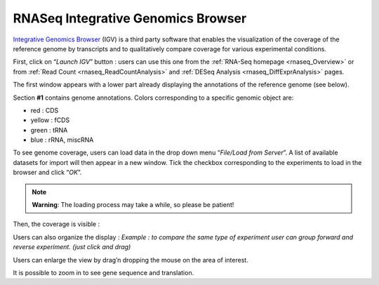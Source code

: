.. _rnaseq_IGV:

###################################
RNASeq Integrative Genomics Browser
###################################

`Integrative Genomics Browser <http://www.broadinstitute.org/igv/>`_ (IGV) is a third party software that enables the visualization of the coverage of the reference genome by transcripts and to qualitatively compare coverage for various experimental conditions.

First, click on “*Launch IGV*” button : users can use this one from the :ref:`RNA-Seq homepage <rnaseq_Overview>` or from :ref:`Read Count <rnaseq_ReadCountAnalysis>` and :ref:`DESeq Analysis <rnaseq_DiffExprAnalysis>` pages.

The first window appears with a lower part already displaying the annotations of the reference genome (see below).

.. image:: img/gen1.png

Section **#1** contains genome annotations. Colors corresponding to a specific genomic object are:

* red : CDS
* yellow : fCDS
* green : tRNA
* blue : rRNA, miscRNA

To see genome coverage, users can load data in the drop down menu “*File/Load from Server*”.
A list of available datasets for import will then appear in a new window. Tick the checkbox corresponding to the experiments to load in the browser and click “*OK*”.

.. image:: img/gen2.png

.. note:: **Warning**: The loading process may take a while, so please be patient!

Then, the coverage is visible :

.. image:: img/gen3.png

Users can also organize the display :
*Example : to compare the same type of experiment user can group forward and reverse experiment. (just click and drag)*

.. image:: img/gen4.png

Users can enlarge the view by drag’n dropping the mouse on the area of interest.

.. image:: img/gen5.png

It is possible to zoom in to see gene sequence and translation.